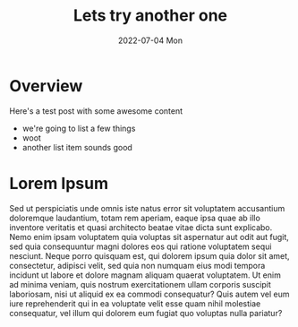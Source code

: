 #+Title: Lets try another one
#+Description: This is a beautiful summary of this post, you will never believe your eyes!
#+Date: 2022-07-04 Mon
#+Image: https://placekitten.com/500/500
#+CATEGORY: lorem

* Overview

Here's a test post with some awesome content
- we're going to list a few things
- woot
- another list item sounds good

* Lorem Ipsum
Sed ut perspiciatis unde omnis iste natus error sit voluptatem accusantium doloremque laudantium, totam rem aperiam, eaque ipsa quae ab illo inventore veritatis et quasi architecto beatae vitae dicta sunt explicabo. Nemo enim ipsam voluptatem quia voluptas sit aspernatur aut odit aut fugit, sed quia consequuntur magni dolores eos qui ratione voluptatem sequi nesciunt. Neque porro quisquam est, qui dolorem ipsum quia dolor sit amet, consectetur, adipisci velit, sed quia non numquam eius modi tempora incidunt ut labore et dolore magnam aliquam quaerat voluptatem. Ut enim ad minima veniam, quis nostrum exercitationem ullam corporis suscipit laboriosam, nisi ut aliquid ex ea commodi consequatur? Quis autem vel eum iure reprehenderit qui in ea voluptate velit esse quam nihil molestiae consequatur, vel illum qui dolorem eum fugiat quo voluptas nulla pariatur?
